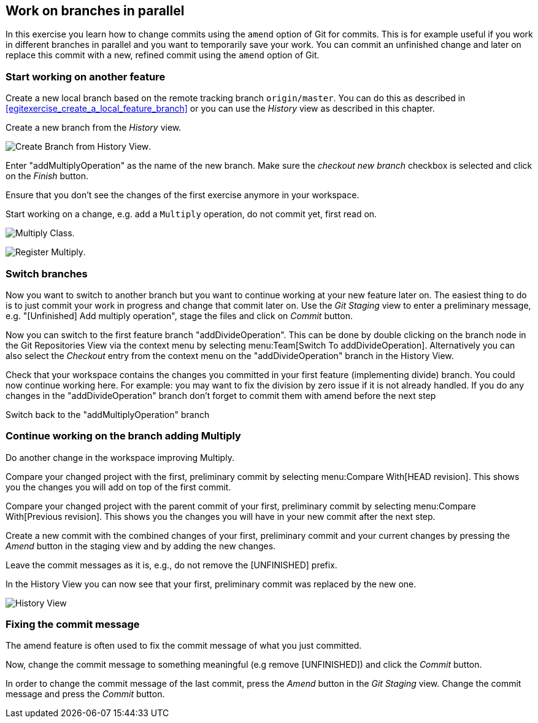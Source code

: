 [[_work_on_branches_in_parallel]]
== Work on branches in parallel
	
In this exercise you learn how to change commits using the `amend` option of Git for commits.
This is for example useful if you work in different branches in parallel and you want to temporarily save your work. 
You can commit an unfinished change and later on replace this commit with a new, refined commit using the `amend` option of Git.

[[start_working_on_another_feature]]
=== Start working on another feature
		
Create a new local branch based on the remote tracking branch `origin/master`. 
You can do this as described in <<egitexercise_create_a_local_feature_branch>> or you can use the _History_	view as described in this chapter.
		
		
Create a new branch from the _History_ view.

image:img/create-branch-from-history-view.png[Create Branch from History View].
		
Enter "addMultiplyOperation" as the name of the new branch. 
Make sure the _checkout new branch_	checkbox is selected and click on the _Finish_ button.
		
Ensure that you don’t see the changes of the first exercise anymore in your workspace.
		
		
Start working on a change, e.g. add a `Multiply` operation, do not commit yet, first read on.

image:img/multiply-class.png[Multiply Class].	
		
image:img/register-multiply.png[Register Multiply].
		
[[_switch_branches]]
=== Switch branches

Now you want to switch to another branch but you want to continue working at your new feature later on. 
The easiest thing to do is to just commit your work in progress and change that commit later on.
Use the _Git Staging_ view to enter a preliminary message, e.g. "[Unfinished] Add multiply operation", stage the files and click on _Commit_ button.
				
				
Now you can switch to the first feature branch "addDivideOperation". 
This can be done by double clicking on the branch node in the Git Repositories View via the context menu by selecting menu:Team[Switch To addDivideOperation].
Alternatively you can also select the _Checkout_ entry from the context menu on the "addDivideOperation" branch in the History View.
				
				
Check that your workspace contains the changes you committed in your first feature (implementing divide) branch. 
You could now continue working here. 
For example: you may want to fix the division by zero issue if it is not already handled. 
If you do any changes in the "addDivideOperation" branch don’t forget to commit them with amend before the next step
				
				
Switch back to the "addMultiplyOperation" branch

[[_continue_working_on_the_branch_adding_multiply]]
=== Continue working on the branch adding Multiply
				
Do another change in the workspace improving Multiply.
				
Compare your changed project with the first, preliminary commit by selecting menu:Compare With[HEAD revision]. 
This shows you the changes you will add on top of the first commit.
				
				
Compare your changed project with the parent commit of your first, preliminary commit by selecting menu:Compare With[Previous revision].
This shows you the changes you will have in your new commit after the next step.
				
				
Create a new commit with the combined changes of your first, preliminary commit and your current changes by pressing the _Amend_ button in the staging view and by adding the new changes.

						
Leave the commit messages as it is, e.g., do not remove the [UNFINISHED] prefix.
						
						
In the History View you can now see that your first, preliminary commit was replaced by the new one.

image:img/history-view-3.png[History View]	

[[_fixing_the_commit_message]]
=== Fixing the commit message

The amend feature is often used to fix the commit message of what you just committed.

Now, change the commit message to something meaningful (e.g remove [UNFINISHED]) and click the _Commit_ button.		
				
In order to change the commit message of the last commit, press the _Amend_ button in the _Git Staging_ view.
Change the commit message and press the _Commit_ button.
